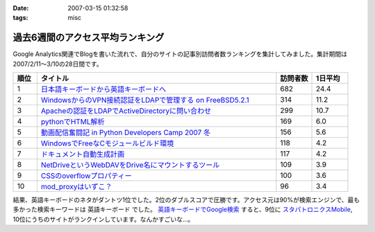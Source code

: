 :date: 2007-03-15 01:32:58
:tags: misc

============================================
過去6週間のアクセス平均ランキング
============================================

Google Analytics関連でBlogを書いた流れで、自分のサイトの記事別訪問者数ランキングを集計してみました。集計期間は2007/2/11～3/10の28日間です。

.. csv-table::
  :header: "順位", "タイトル", "訪問者数", "1日平均"
  :widths: 2, 20, 3, 3

  1, `日本語キーボードから英語キーボードへ`_, 682, 24.4
  2, `WindowsからのVPN接続認証をLDAPで管理する on FreeBSD5.2.1`_, 314, 11.2
  3, `Apacheの認証をLDAPでActiveDirectoryに問い合わせ`_, 299, 10.7
  4, `pythonでHTML解析`_, 169, 6.0
  5, `動画配信奮闘記 in Python Developers Camp 2007 冬`_, 156, 5.6
  6, `WindowsでFreeなCモジュールビルド環境`_, 118, 4.2
  7, `ドキュメント自動生成計画`_, 117, 4.2
  8, `NetDriveというWebDAVをDrive名にマウントするツール`_, 109, 3.9
  9, `CSSのoverflowプロパティー`_, 100, 3.6
  10,`mod_proxyはいずこ？`_, 96, 3.4


結果、英語キーボードのネタがダントツ1位でした。2位のダブルスコアで圧勝です。アクセス元は90%が検索エンジンで、最も多かった検索キーワードは ``英語キーボード`` でした。 `英語キーボードでGoogle検索`_ すると、9位に `スタパトロニクスMobile`_, 10位にうちのサイトがランクインしています。なんかすごいな...。

.. _`日本語キーボードから英語キーボードへ`: http://www.freia.jp/taka/blog/252
.. _`Apacheの認証をLDAPでActiveDirectoryに問い合わせ`: http://www.freia.jp/taka/blog/226
.. _`WindowsからのVPN接続認証をLDAPで管理する on FreeBSD5.2.1`: http://www.freia.jp/taka/blog/83
.. _`pythonでHTML解析`: http://www.freia.jp/taka/blog/169
.. _`NetDriveというWebDAVをDrive名にマウントするツール`: http://www.freia.jp/taka/blog/232
.. _`ドキュメント自動生成計画`: http://www.freia.jp/taka/blog/67
.. _`mod_proxyはいずこ？`: http://www.freia.jp/taka/blog/55
.. _`動画配信奮闘記 in Python Developers Camp 2007 冬`: http://www.freia.jp/taka/blog/406
.. _`CSSのoverflowプロパティー`: http://www.freia.jp/taka/blog/117
.. _`WindowsでFreeなCモジュールビルド環境`: http://www.freia.jp/taka/memo/freevcbuild

.. _`スタパトロニクスMobile`: http://www.watch.impress.co.jp/mobile/column/stapa/2000/03/21/

.. _`英語キーボードでGoogle検索`: http://www.google.com/search?rls=ja&q=%E8%8B%B1%E8%AA%9E%E3%82%AD%E3%83%BC%E3%83%9C%E3%83%BC%E3%83%89&ie=utf-8&oe=utf-8

.. :extend type: text/html
.. :extend:


